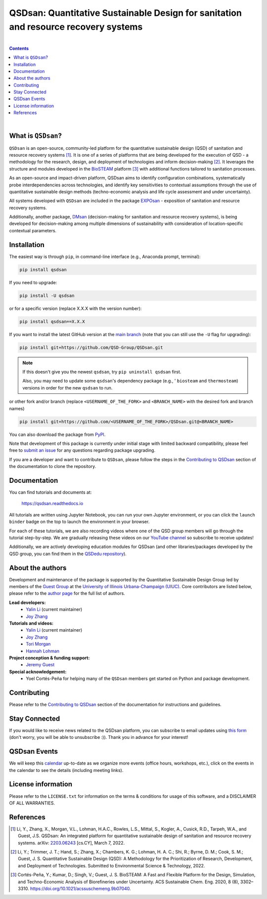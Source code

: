 ====================================================================================
QSDsan: Quantitative Sustainable Design for sanitation and resource recovery systems
====================================================================================

.. License
.. image:: https://img.shields.io/pypi/l/qsdsan?color=blue&logo=UIUC&style=flat
   :target: https://github.com/QSD-Group/QSDsan/blob/main/LICENSE.txt

.. Tested Python version
.. image:: https://img.shields.io/pypi/pyversions/qsdsan?style=flat
   :target: https://pypi.python.org/pypi/qsdsan

.. PyPI version
.. image:: https://img.shields.io/pypi/v/qsdsan?style=flat&color=blue
   :target: https://pypi.org/project/qsdsan

.. arXiv
.. image:: https://img.shields.io/badge/arXiv-2203.06243-b31b1b.svg?style=flat
   :target: https://arxiv.org/abs/2203.06243

.. Documentation build
.. image:: https://readthedocs.org/projects/qsdsan/badge/?version=latest
   :target: https://qsdsan.readthedocs.io/en/latest

.. GitHub test and coverage of the main branch
.. image:: https://github.com/QSD-Group/QSDsan/actions/workflows/build-latest.yml/badge.svg?branch=main
   :target: https://github.com/QSD-Group/QSDsan/actions/workflows/build-latest.yml

.. GitHub test and coverage of the stable branch (i.e., PyPI released package)
.. image:: https://github.com/QSD-Group/QSDsan/actions/workflows/build-stable.yml/badge.svg?branch=stable
   :target: https://github.com/QSD-Group/QSDsan/actions/workflows/build-stable.yml

.. Codecov
.. image:: https://codecov.io/gh/QSD-Group/QSDsan/branch/main/graph/badge.svg?token=Z1CASBXEOE
   :target: https://codecov.io/gh/QSD-Group/QSDsan

.. Binder launch of tutorials
.. image:: https://mybinder.org/badge_logo.svg
   :target: https://mybinder.org/v2/gh/QSD-Group/QSDsan/main?filepath=%2Fdocs%2Fsource%2Ftutorials

.. Email subscription form
.. image:: https://img.shields.io/badge/news-subscribe-F3A93C?style=flat&logo=rss
   :target: https://groups.webservices.illinois.edu/subscribe/154591

.. Event calendar
.. image:: https://img.shields.io/badge/events-calendar-F3A93C?style=flat&logo=google%20calendar
   :target: https://qsdsan.readthedocs.io/en/latest/Events.html

.. YouTube video
.. image:: https://img.shields.io/endpoint?color=%23ff0000&label=YouTube%20 Videos&url=https%3A%2F%2Fyoutube-channel-badge-blond.vercel.app%2Fapi%2Fvideos
   :target: https://www.youtube.com/playlist?list=PL-tj_uM0mIdFv72MAULnWjS6lx_cCyi2N

.. Code of Conduct
.. image:: https://img.shields.io/badge/Contributor%20Covenant-2.1-4baaaa.svg
   :target: https://qsdsan.readthedocs.io/en/latest/CODE_OF_CONDUCT.html

.. AppVeyor test of the stable branch, not in active use
..
   .. image:: https://img.shields.io/appveyor/build/yalinli2/QSDsan/main?label=build-stable&logo=appveyor
   :target: https://github.com/QSD-Group/QSDsan/tree/stable

|

.. contents::

|

What is ``QSDsan``?
-------------------
``QSDsan`` is an open-source, community-led platform for the quantitative sustainable design (QSD) of sanitation and resource recovery systems [1]_. It is one of a series of platforms that are being developed for the execution of QSD - a methodology for the research, design, and deployment of technologies and inform decision-making [2]_. It leverages the structure and modules developed in the `BioSTEAM <https://github.com/BioSTEAMDevelopmentGroup/biosteam>`_ platform [3]_ with additional functions tailored to sanitation processes.

As an open-source and impact-driven platform, QSDsan aims to identify configuration combinations, systematically probe interdependencies across technologies, and identify key sensitivities to contextual assumptions through the use of quantitative sustainable design methods (techno-economic analysis and life cycle assessment and under uncertainty). 

All systems developed with ``QSDsan`` are included in the package `EXPOsan <https://github.com/QSD-Group/EXPOsan>`_ - exposition of sanitation and resource recovery systems.

Additionally, another package, `DMsan <https://github.com/QSD-Group/DMsan>`_ (decision-making for sanitation and resource recovery systems), is being developed for decision-making among multiple dimensions of sustainability with consideration of location-specific contextual parameters.


Installation
------------
The easiest way is through ``pip``, in command-line interface (e.g., Anaconda prompt, terminal):

.. code::

    pip install qsdsan

If you need to upgrade:

.. code::

    pip install -U qsdsan

or for a specific version (replace X.X.X with the version number):

.. code::

    pip install qsdsan==X.X.X

If you want to install the latest GitHub version at the `main branch <https://github.com/qsd-group/qsdsan>`_ (note that you can still use the ``-U`` flag for upgrading):

.. code::

    pip install git+https://github.com/QSD-Group/QSDsan.git


.. note::

   If this doesn't give you the newest ``qsdsan``, try ``pip uninstall qsdsan`` first.

   Also, you may need to update some ``qsdsan``'s dependency package (e.g., ' ``biosteam`` and ``thermosteam``) versions in order for the new ``qsdsan`` to run.


or other fork and/or branch (replace ``<USERNAME_OF_THE_FORK>`` and ``<BRANCH_NAME>`` with the desired fork and branch names)

.. code::

    pip install git+https://github.com/<USERNAME_OF_THE_FORK>/QSDsan.git@<BRANCH_NAME>


You can also download the package from `PyPI <https://pypi.org/project/qsdsan/>`_.

Note that development of this package is currently under initial stage with limited backward compatibility, please feel free to `submit an issue <https://github.com/QSD-Group/QSDsan/issues>`_ for any questions regarding package upgrading.

If you are a developer and want to contribute to ``QSDsan``, please follow the steps in the `Contributing to QSDsan <https://qsdsan.readthedocs.io/en/latest/CONTRIBUTING.html>`_ section of the documentation to clone the repository.


Documentation
-------------
You can find tutorials and documents at:

   https://qsdsan.readthedocs.io

All tutorials are written using Jupyter Notebook, you can run your own Jupyter environment, or you can click the ``launch binder`` badge on the top to launch the environment in your browser.

For each of these tutorials, we are also recording videos where one of the QSD group members will go through the tutorial step-by-step. We are gradually releasing these videos on our `YouTube channel <https://www.youtube.com/channel/UC8fyVeo9xf10KeuZ_4vC_GA>`_ so subscribe to receive updates!

Additionally, we are actively developing education modules for QSDsan (and other libraries/packages developed by the QSD group, you can find them in the `QSDedu repository <https://github.com/QSD-Group/QSDedu>`_).


About the authors
-----------------
Development and maintenance of the package is supported by the Quantitative Sustainable Design Group led by members of the `Guest Group <http://engineeringforsustainability.com/>`_ at the `University of Illinois Urbana-Champaign (UIUC) <https://illinois.edu/>`_. Core contributors are listed below, please refer to the `author page <https://qsdsan.readthedocs.io/en/latest/AUTHORS.html>`_ for the full list of authors.

**Lead developers:**
   - `Yalin Li`_ (current maintainer)
   - `Joy Zhang`_


**Tutorials and videos:**
   - `Yalin Li`_ (current maintainer)
   - `Joy Zhang`_
   - `Tori Morgan <https://qsdsan.readthedocs.io/en/beta/authors/Tori_Morgan.html>`_
   - `Hannah Lohman <https://qsdsan.readthedocs.io/en/beta/authors/Hannah_Lohman.html>`_


**Project conception & funding support:**
   - `Jeremy Guest <mailto:jsguest@illinois.edu>`_


**Special acknowledgement:**
   - Yoel Cortés-Peña for helping many of the ``QSDsan`` members get started on Python and package development.


Contributing
------------
Please refer to the `Contributing to QSDsan <https://qsdsan.readthedocs.io/en/latest/CONTRIBUTING.html>`_ section of the documentation for instructions and guidelines.


Stay Connected
--------------
If you would like to receive news related to the QSDsan platform, you can subscribe to email updates using `this form <https://groups.webservices.illinois.edu/subscribe/154591>`_ (don't worry, you will be able to unsubscribe :)). Thank you in advance for your interest!


QSDsan Events
-------------
We will keep this `calendar <https://calendar.google.com/calendar/embed?src=ep1au561lj8knfumpcd2a7ml08%40group.calendar.google.com&ctz=America%2FChicago>`_ up-to-date as we organize more events (office hours, workshops, etc.), click on the events in the calendar to see the details (including meeting links).


License information
-------------------
Please refer to the ``LICENSE.txt`` for information on the terms & conditions for usage of this software, and a DISCLAIMER OF ALL WARRANTIES.


References
----------
.. [1] Li, Y., Zhang, X., Morgan, V.L., Lohman, H.A.C., Rowles, L.S., Mittal, S., Kogler, A., Cusick, R.D., Tarpeh, W.A., and Guest, J.S. QSDsan: An integrated platform for quantitative sustainable design of sanitation and resource recovery systems. arXiv: `2203.06243 <https://arxiv.org/abs/2203.06243>`_ [cs.CY], March 7, 2022.

.. [2] Li, Y.; Trimmer, J. T.; Hand, S.; Zhang, X.; Chambers, K. G.; Lohman, H. A. C.; Shi, R.; Byrne, D. M.; Cook, S. M.; Guest, J. S. Quantitative Sustainable Design (QSD): A Methodology for the Prioritization of Research, Development, and Deployment of Technologies. Submitted to Environmental Science & Technology, 2022.

.. [3] Cortés-Peña, Y.; Kumar, D.; Singh, V.; Guest, J. S. BioSTEAM: A Fast and Flexible Platform for the Design, Simulation, and Techno-Economic Analysis of Biorefineries under Uncertainty. ACS Sustainable Chem. Eng. 2020, 8 (8), 3302–3310. https://doi.org/10.1021/acssuschemeng.9b07040.


.. Links
.. _Yalin Li: https://qsdsan.readthedocs.io/en/beta/authors/Yalin_Li.html
.. _Joy Zhang: https://qsdsan.readthedocs.io/en/beta/authors/Joy_Zhang.html